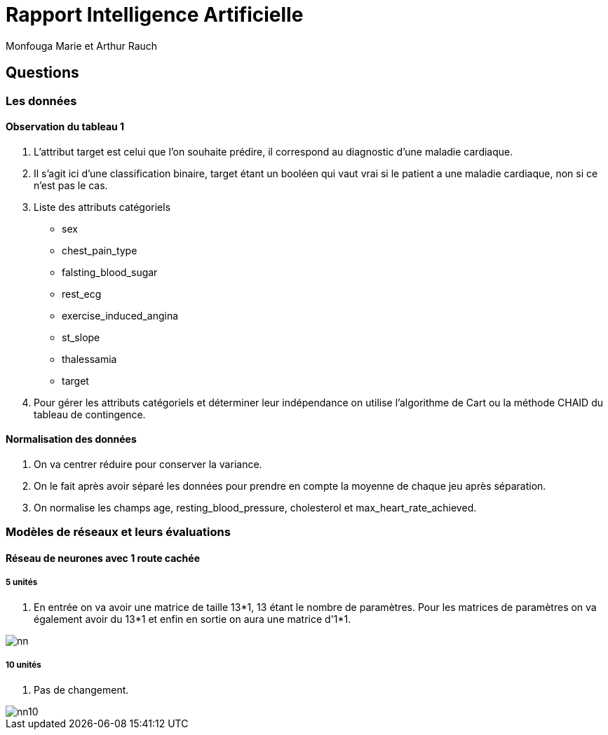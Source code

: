 = Rapport Intelligence Artificielle
  Monfouga Marie et Arthur Rauch

== Questions

=== Les données

==== Observation du tableau 1

. L'attribut target est celui que l'on souhaite prédire, il correspond au
diagnostic d'une maladie cardiaque.

. Il s'agit ici d'une classification binaire, target étant un booléen qui vaut
vrai si le patient a une maladie cardiaque, non si ce n'est pas le cas.

. Liste des attributs catégoriels
** sex
** chest_pain_type
** falsting_blood_sugar
** rest_ecg
** exercise_induced_angina
** st_slope
** thalessamia
** target


. Pour gérer les attributs catégoriels et déterminer leur indépendance
on utilise l'algorithme de Cart ou la méthode CHAID du tableau de contingence.


==== Normalisation des données

. On va centrer réduire pour conserver la variance.

. On le fait après avoir séparé les données pour prendre en compte la
moyenne de chaque jeu après séparation.

. On normalise les champs age, resting_blood_pressure, cholesterol et
max_heart_rate_achieved.

=== Modèles de réseaux et leurs évaluations

==== Réseau de neurones avec 1 route cachée

===== 5 unités

. En entrée on va avoir une matrice de taille 13*1, 13 étant le nombre de
paramètres. Pour les matrices de paramètres on va également avoir du 13*1 et
enfin en sortie on aura une matrice d'1*1.

image::nn.jpg[]


===== 10 unités

. Pas de changement.

image::nn10.jpg[]
